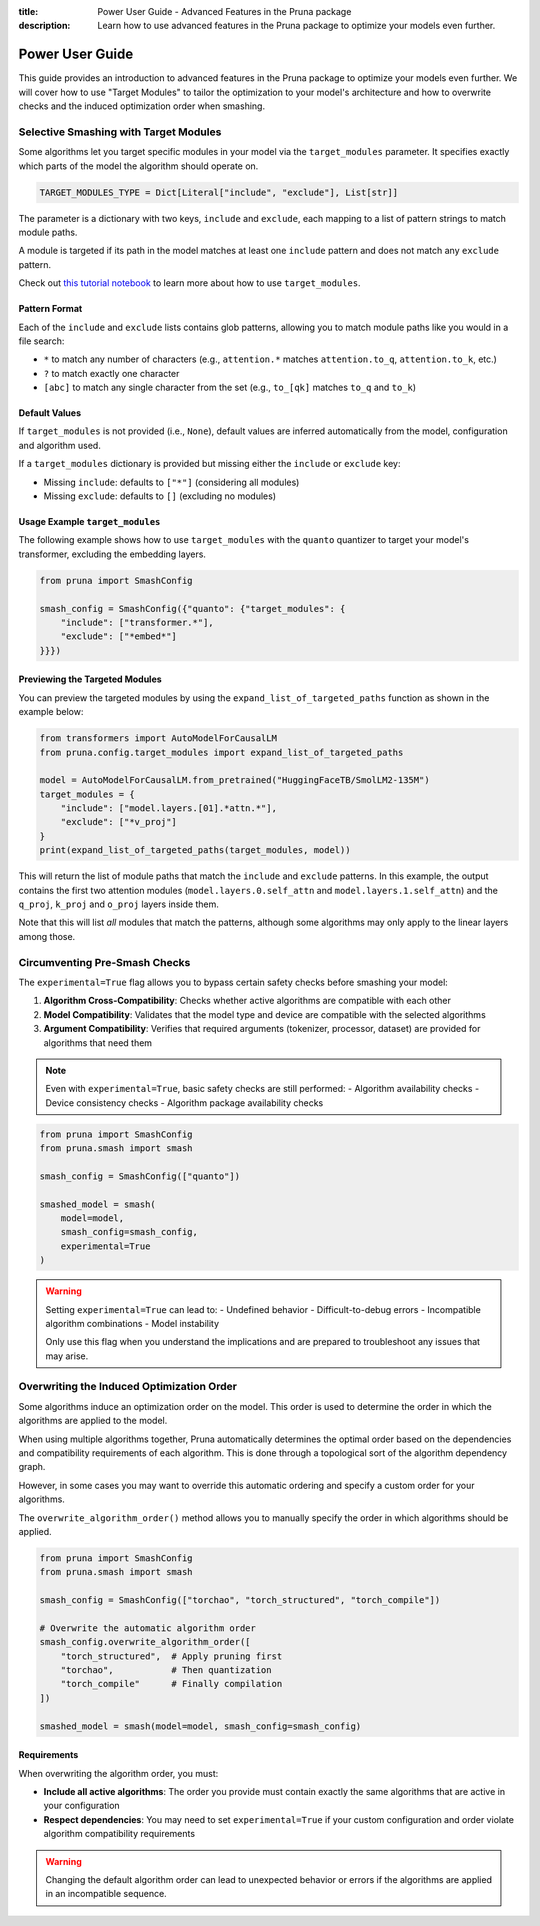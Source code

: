 :title: Power User Guide - Advanced Features in the Pruna package
:description: Learn how to use advanced features in the Pruna package to optimize your models even further.

Power User Guide
================

This guide provides an introduction to advanced features in the Pruna package to optimize your models even further. We will cover how to use "Target Modules" to tailor the optimization to your model's architecture and how to overwrite checks and the induced optimization order when smashing.

.. _target_modules:
.. this page presents more advanced features and is not directly presented in the user manual
.. but is referenced by algorithms that support the target_modules parameter.

Selective Smashing with Target Modules
~~~~~~~~~~~~~~~~~~~~~~~~~~~~~~~~~~~~~~

Some algorithms let you target specific modules in your model via the ``target_modules`` parameter.
It specifies exactly which parts of the model the algorithm should operate on.

.. code-block:: python

    TARGET_MODULES_TYPE = Dict[Literal["include", "exclude"], List[str]]

The parameter is a dictionary with two keys, ``include`` and ``exclude``, each mapping to a list of pattern strings to match module paths.

A module is targeted if its path in the model matches at least one ``include`` pattern and does not match any ``exclude`` pattern.

Check out `this tutorial notebook <../tutorials/target_modules_quanto.ipynb>`_ to learn more about how to use ``target_modules``.

Pattern Format
--------------

Each of the ``include`` and ``exclude`` lists contains glob patterns, allowing you to match module paths like you would in a file search:

* ``*`` to match any number of characters (e.g., ``attention.*`` matches ``attention.to_q``, ``attention.to_k``, etc.)
* ``?`` to match exactly one character
* ``[abc]`` to match any single character from the set (e.g., ``to_[qk]`` matches ``to_q`` and ``to_k``)

Default Values
--------------

If ``target_modules`` is not provided (i.e., ``None``), default values are inferred automatically from the model, configuration and algorithm used.

If a ``target_modules`` dictionary is provided but missing either the ``include`` or ``exclude`` key:

* Missing ``include``: defaults to ``["*"]`` (considering all modules)
* Missing ``exclude``: defaults to ``[]`` (excluding no modules)

Usage Example ``target_modules``
---------------------------------

The following example shows how to use ``target_modules`` with the ``quanto`` quantizer to target your model's transformer, excluding the embedding layers.

.. code-block:: python

    from pruna import SmashConfig

    smash_config = SmashConfig({"quanto": {"target_modules": {
        "include": ["transformer.*"],
        "exclude": ["*embed*"]
    }}})

Previewing the Targeted Modules
-------------------------------

You can preview the targeted modules by using the ``expand_list_of_targeted_paths`` function as shown in the example below:

.. code-block:: python

    from transformers import AutoModelForCausalLM
    from pruna.config.target_modules import expand_list_of_targeted_paths

    model = AutoModelForCausalLM.from_pretrained("HuggingFaceTB/SmolLM2-135M")
    target_modules = {
        "include": ["model.layers.[01].*attn.*"],
        "exclude": ["*v_proj"]
    }
    print(expand_list_of_targeted_paths(target_modules, model))

This will return the list of module paths that match the ``include`` and ``exclude`` patterns.
In this example, the output contains the first two attention modules (``model.layers.0.self_attn`` and ``model.layers.1.self_attn``) and the
``q_proj``, ``k_proj`` and ``o_proj`` layers inside them.

Note that this will list *all* modules that match the patterns, although some algorithms may only apply to the linear layers among those.


Circumventing Pre-Smash Checks
~~~~~~~~~~~~~~~~~~~~~~~~~~~~~~

The ``experimental=True`` flag allows you to bypass certain safety checks before smashing your model:

1. **Algorithm Cross-Compatibility**: Checks whether active algorithms are compatible with each other
2. **Model Compatibility**: Validates that the model type and device are compatible with the selected algorithms
3. **Argument Compatibility**: Verifies that required arguments (tokenizer, processor, dataset) are provided for algorithms that need them

.. note::
   Even with ``experimental=True``, basic safety checks are still performed:
   - Algorithm availability checks
   - Device consistency checks
   - Algorithm package availability checks

.. code-block:: python

    from pruna import SmashConfig
    from pruna.smash import smash

    smash_config = SmashConfig(["quanto"])

    smashed_model = smash(
        model=model,
        smash_config=smash_config,
        experimental=True
    )

.. warning::
   Setting ``experimental=True`` can lead to:
   - Undefined behavior
   - Difficult-to-debug errors
   - Incompatible algorithm combinations
   - Model instability
   
   Only use this flag when you understand the implications and are prepared to troubleshoot any issues that may arise.


Overwriting the Induced Optimization Order
~~~~~~~~~~~~~~~~~~~~~~~~~~~~~~~~~~~~~~~~~~

Some algorithms induce an optimization order on the model. This order is used to determine the order in which the algorithms are applied to the model.

When using multiple algorithms together, Pruna automatically determines the optimal order based on the dependencies and compatibility requirements of each algorithm. This is done through a topological sort of the algorithm dependency graph.

However, in some cases you may want to override this automatic ordering and specify a custom order for your algorithms.

The ``overwrite_algorithm_order()`` method allows you to manually specify the order in which algorithms should be applied.

.. code-block:: python

    from pruna import SmashConfig
    from pruna.smash import smash

    smash_config = SmashConfig(["torchao", "torch_structured", "torch_compile"])

    # Overwrite the automatic algorithm order
    smash_config.overwrite_algorithm_order([
        "torch_structured",  # Apply pruning first
        "torchao",           # Then quantization
        "torch_compile"      # Finally compilation
    ])

    smashed_model = smash(model=model, smash_config=smash_config)

Requirements
------------

When overwriting the algorithm order, you must:

* **Include all active algorithms**: The order you provide must contain exactly the same algorithms that are active in your configuration
* **Respect dependencies**: You may need to set ``experimental=True`` if your custom configuration and order violate algorithm compatibility requirements

.. warning::
   Changing the default algorithm order can lead to unexpected behavior or errors if the algorithms are applied in an incompatible sequence.
